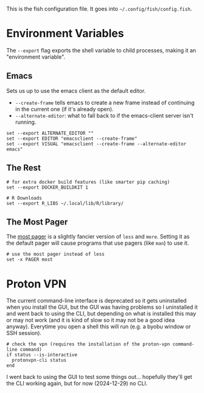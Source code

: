 #+BEGIN_COMMENT
.. title: config.fish The Fish Configuration
.. slug: configfish-the-fish-configuration
.. date: 2023-06-22 13:14:19 UTC-07:00
.. tags: configuration
.. category: Configuration
.. link: 
.. description: The fish configuration file.
.. type: text
.. status: 
.. updated: 

#+END_COMMENT
#+OPTIONS: ^:{}
#+TOC: headlines 2

#+begin_src sh :tangle ../dingehaufen/config.fish :exports none
<<emacs-environment>>

<<environment>>

# use `update-alternatives --config pager`
# to change from `less` to `most` instead
# <<most-pager>>

# path additions moved to extra_paths.fish

  # waiting for proton-vpn to get this working again.
# <<vpn>>
#+end_src

This is the fish configuration file. It goes into ~~/.config/fish/config.fish~.

* Environment Variables

The ~--export~ flag exports the shell variable to child processes, making it an "environment variable".

** Emacs

Sets us up to use the emacs client as the default editor.

- ~--create-frame~ tells emacs to create a new frame instead of continuing in the current one (if it's already open).
- ~--alternate-editor~: what to fall back to if the emacs-client server isn't running.
  
#+begin_src fish :noweb-ref emacs-environment
set --export ALTERNATE_EDITOR ""
set --export EDITOR "emacsclient --create-frame"
set --export VISUAL "emacsclient --create-frame --alternate-editor emacs"
#+end_src

** The Rest

#+begin_src fish :noweb-ref environment
# for extra docker build features (like smarter pip caching)
set --export DOCKER_BUILDKIT 1

# R Downloads
set --export R_LIBS ~/.local/lib/R/library/
#+end_src

** The Most Pager

The [[https://en.wikipedia.org/wiki/Most_(Unix)?useskin=vector][most pager]] is a slightly fancier version of ~less~ and ~more~. Setting it as the default pager will cause programs that use pagers (like ~man~) to use it.

#+begin_src fish :noweb-ref most-pager
# use the most pager instead of less
set -x PAGER most
#+end_src
* Proton VPN

The current command-line interface is deprecated so it gets uninstalled when you install the GUI, but the GUI was having problems so I uninstalled it and went back to using the CLI, but depending on what is installed this may or may not work (and it is kind of slow so it may not be a good idea anyway). Everytime you open a shell this will run (e.g. a byobu window or SSH session).

#+begin_src fish :noweb-ref vpn
# check the vpn (requires the installation of the proton-vpn command-line command)
if status --is-interactive
  protonvpn-cli status
end
#+end_src

#+begin_notecard
I went back to using the GUI to test some things out... hopefully they'll get the CLI working again, but for now (2024-12-29) no CLI.
#+end_notecard
